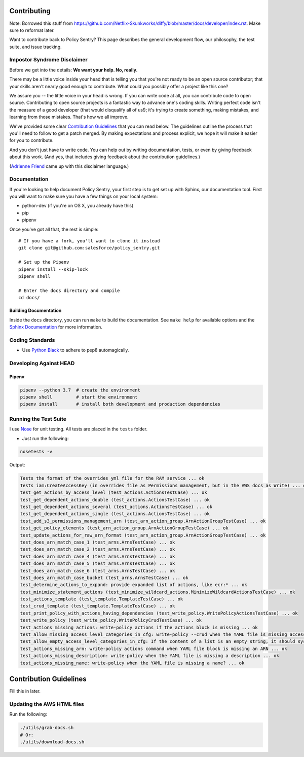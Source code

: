 Contributing
============

Note: Borrowed this stuff from https://github.com/Netflix-Skunkworks/diffy/blob/master/docs/developer/index.rst. Make sure to reformat later.

Want to contribute back to Policy Sentry? This page describes the general development
flow, our philosophy, the test suite, and issue tracking.

Impostor Syndrome Disclaimer
----------------------------

Before we get into the details: **We want your help. No, really.**

There may be a little voice inside your head that is telling you that you're
not ready to be an open source contributor; that your skills aren't nearly good
enough to contribute. What could you possibly offer a project like this one?

We assure you -- the little voice in your head is wrong. If you can write code
at all, you can contribute code to open source. Contributing to open source
projects is a fantastic way to advance one's coding skills. Writing perfect
code isn't the measure of a good developer (that would disqualify all of us!);
it's trying to create something, making mistakes, and learning from those
mistakes. That's how we all improve.

We've provided some clear `Contribution Guidelines`_ that you can read below.
The guidelines outline the process that you'll need to follow to get a patch
merged. By making expectations and process explicit, we hope it will make it
easier for you to contribute.

And you don't just have to write code. You can help out by writing
documentation, tests, or even by giving feedback about this work. (And yes,
that includes giving feedback about the contribution guidelines.)

(`Adrienne Friend`_ came up with this disclaimer language.)

.. _Adrienne Friend: https://github.com/adriennefriend/imposter-syndrome-disclaimer


Documentation
-------------

If you're looking to help document Policy Sentry, your first step is to get set up with Sphinx, our documentation tool. First you will want to make sure you have a few things on your local system:

* python-dev (if you're on OS X, you already have this)
* pip
* pipenv

Once you've got all that, the rest is simple:

::

    # If you have a fork, you'll want to clone it instead
    git clone git@github.com:salesforce/policy_sentry.git

    # Set up the Pipenv
    pipenv install --skip-lock
    pipenv shell

    # Enter the docs directory and compile
    cd docs/


Building Documentation
~~~~~~~~~~~~~~~~~~~~~~

Inside the ``docs`` directory, you can run ``make`` to build the documentation.
See ``make help`` for available options and the `Sphinx Documentation
<http://sphinx-doc.org/contents.html>`_ for more information.


Coding Standards
----------------

* Use `Python Black <https://black.readthedocs.io/en/stable/>`__ to adhere to pep8 automagically.


Developing Against HEAD
-----------------------


Pipenv
~~~~~~

.. code-block:: bash

   pipenv --python 3.7  # create the environment
   pipenv shell         # start the environment
   pipenv install       # install both development and production dependencies


Running the Test Suite
----------------------

I use `Nose <https://nose.readthedocs.io/en/latest/>`_ for unit testing. All tests are placed in the ``tests`` folder.


* Just run the following:

.. code-block:: bash

   nosetests -v

Output:

.. code-block:: text

   Tests the format of the overrides yml file for the RAM service ... ok
   Tests iam:CreateAccessKey (in overrides file as Permissions management, but in the AWS docs as Write) ... ok
   test_get_actions_by_access_level (test_actions.ActionsTestCase) ... ok
   test_get_dependent_actions_double (test_actions.ActionsTestCase) ... ok
   test_get_dependent_actions_several (test_actions.ActionsTestCase) ... ok
   test_get_dependent_actions_single (test_actions.ActionsTestCase) ... ok
   test_add_s3_permissions_management_arn (test_arn_action_group.ArnActionGroupTestCase) ... ok
   test_get_policy_elements (test_arn_action_group.ArnActionGroupTestCase) ... ok
   test_update_actions_for_raw_arn_format (test_arn_action_group.ArnActionGroupTestCase) ... ok
   test_does_arn_match_case_1 (test_arns.ArnsTestCase) ... ok
   test_does_arn_match_case_2 (test_arns.ArnsTestCase) ... ok
   test_does_arn_match_case_4 (test_arns.ArnsTestCase) ... ok
   test_does_arn_match_case_5 (test_arns.ArnsTestCase) ... ok
   test_does_arn_match_case_6 (test_arns.ArnsTestCase) ... ok
   test_does_arn_match_case_bucket (test_arns.ArnsTestCase) ... ok
   test_determine_actions_to_expand: provide expanded list of actions, like ecr:* ... ok
   test_minimize_statement_actions (test_minimize_wildcard_actions.MinimizeWildcardActionsTestCase) ... ok
   test_actions_template (test_template.TemplateTestCase) ... ok
   test_crud_template (test_template.TemplateTestCase) ... ok
   test_print_policy_with_actions_having_dependencies (test_write_policy.WritePolicyActionsTestCase) ... ok
   test_write_policy (test_write_policy.WritePolicyCrudTestCase) ... ok
   test_actions_missing_actions: write-policy actions if the actions block is missing ... ok
   test_allow_missing_access_level_categories_in_cfg: write-policy --crud when the YAML file is missing access level categories ... ok
   test_allow_empty_access_level_categories_in_cfg: If the content of a list is an empty string, it should sysexit ... ok
   test_actions_missing_arn: write-policy actions command when YAML file block is missing an ARN ... ok
   test_actions_missing_description: write-policy when the YAML file is missing a description ... ok
   test_actions_missing_name: write-policy when the YAML file is missing a name? ... ok


Contribution Guidelines
=======================

Fill this in later.

Updating the AWS HTML files
----------------------------

Run the following:

.. code-block:: bash

   ./utils/grab-docs.sh
   # Or:
   ./utils/download-docs.sh


